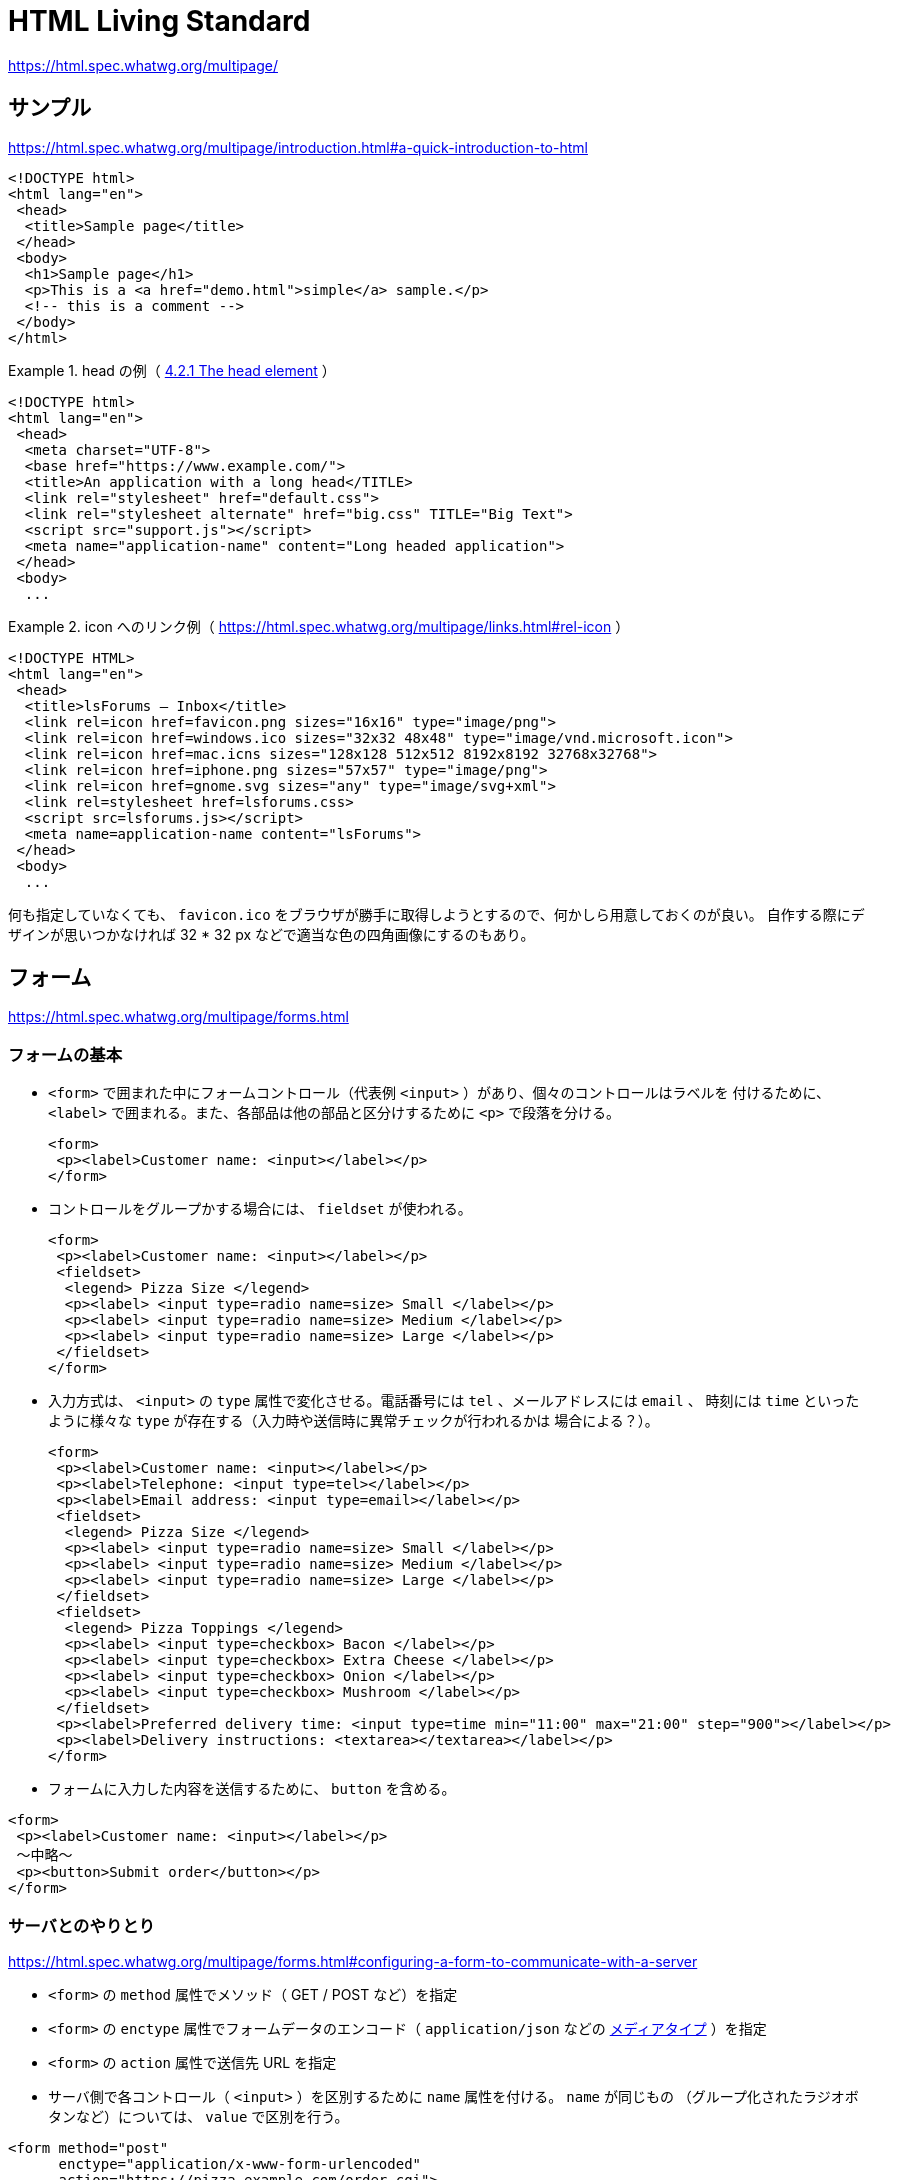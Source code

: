 = HTML Living Standard

https://html.spec.whatwg.org/multipage/

== サンプル

https://html.spec.whatwg.org/multipage/introduction.html#a-quick-introduction-to-html

[source,html]
----
<!DOCTYPE html>
<html lang="en">
 <head>
  <title>Sample page</title>
 </head>
 <body>
  <h1>Sample page</h1>
  <p>This is a <a href="demo.html">simple</a> sample.</p>
  <!-- this is a comment -->
 </body>
</html>
----

.head の例（ https://html.spec.whatwg.org/multipage/semantics.html#the-head-element[4.2.1 The head element] ）
====
[source,html]
----
<!DOCTYPE html>
<html lang="en">
 <head>
  <meta charset="UTF-8">
  <base href="https://www.example.com/">
  <title>An application with a long head</TITLE>
  <link rel="stylesheet" href="default.css">
  <link rel="stylesheet alternate" href="big.css" TITLE="Big Text">
  <script src="support.js"></script>
  <meta name="application-name" content="Long headed application">
 </head>
 <body>
  ...
----
====

.icon へのリンク例（ https://html.spec.whatwg.org/multipage/links.html#rel-icon[] ）
====
[source,html]
----
<!DOCTYPE HTML>
<html lang="en">
 <head>
  <title>lsForums — Inbox</title>
  <link rel=icon href=favicon.png sizes="16x16" type="image/png">
  <link rel=icon href=windows.ico sizes="32x32 48x48" type="image/vnd.microsoft.icon">
  <link rel=icon href=mac.icns sizes="128x128 512x512 8192x8192 32768x32768">
  <link rel=icon href=iphone.png sizes="57x57" type="image/png">
  <link rel=icon href=gnome.svg sizes="any" type="image/svg+xml">
  <link rel=stylesheet href=lsforums.css>
  <script src=lsforums.js></script>
  <meta name=application-name content="lsForums">
 </head>
 <body>
  ...
----
====

何も指定していなくても、 `favicon.ico` をブラウザが勝手に取得しようとするので、何かしら用意しておくのが良い。
自作する際にデザインが思いつかなければ 32 * 32 px などで適当な色の四角画像にするのもあり。

== フォーム

https://html.spec.whatwg.org/multipage/forms.html

=== フォームの基本

* `<form>` で囲まれた中にフォームコントロール（代表例 `<input>` ）があり、個々のコントロールはラベルを
付けるために、 `<label>` で囲まれる。また、各部品は他の部品と区分けするために `<p>` で段落を分ける。
+
[source,html]
----
<form>
 <p><label>Customer name: <input></label></p>
</form>
----
* コントロールをグループかする場合には、 `fieldset` が使われる。
+
[source,html]
----
<form>
 <p><label>Customer name: <input></label></p>
 <fieldset>
  <legend> Pizza Size </legend>
  <p><label> <input type=radio name=size> Small </label></p>
  <p><label> <input type=radio name=size> Medium </label></p>
  <p><label> <input type=radio name=size> Large </label></p>
 </fieldset>
</form>
----
* 入力方式は、 `<input>` の `type` 属性で変化させる。電話番号には `tel` 、メールアドレスには `email` 、
時刻には `time` といったように様々な `type` が存在する（入力時や送信時に異常チェックが行われるかは
場合による？）。
+
[source,html]
----
<form>
 <p><label>Customer name: <input></label></p>
 <p><label>Telephone: <input type=tel></label></p>
 <p><label>Email address: <input type=email></label></p>
 <fieldset>
  <legend> Pizza Size </legend>
  <p><label> <input type=radio name=size> Small </label></p>
  <p><label> <input type=radio name=size> Medium </label></p>
  <p><label> <input type=radio name=size> Large </label></p>
 </fieldset>
 <fieldset>
  <legend> Pizza Toppings </legend>
  <p><label> <input type=checkbox> Bacon </label></p>
  <p><label> <input type=checkbox> Extra Cheese </label></p>
  <p><label> <input type=checkbox> Onion </label></p>
  <p><label> <input type=checkbox> Mushroom </label></p>
 </fieldset>
 <p><label>Preferred delivery time: <input type=time min="11:00" max="21:00" step="900"></label></p>
 <p><label>Delivery instructions: <textarea></textarea></label></p>
</form>
----
* フォームに入力した内容を送信するために、 `button` を含める。
[source,html]
----
<form>
 <p><label>Customer name: <input></label></p>
 〜中略〜
 <p><button>Submit order</button></p>
</form>
----

=== サーバとのやりとり

https://html.spec.whatwg.org/multipage/forms.html#configuring-a-form-to-communicate-with-a-server

* `<form>` の `method` 属性でメソッド（ GET / POST など）を指定
* `<form>` の `enctype` 属性でフォームデータのエンコード（ `application/json` などの
 https://developer.mozilla.org/ja/docs/Web/HTTP/Basics_of_HTTP/MIME_types[メディアタイプ] ）を指定
* `<form>` の `action` 属性で送信先 URL を指定
* サーバ側で各コントロール（ `<input>` ）を区別するために `name` 属性を付ける。 `name` が同じもの
（グループ化されたラジオボタンなど）については、 `value` で区別を行う。

[source,html]
----
<form method="post"
      enctype="application/x-www-form-urlencoded"
      action="https://pizza.example.com/order.cgi">
 <p><label>Customer name: <input name="custname"></label></p>
 <p><label>Telephone: <input type=tel name="custtel"></label></p>
 <p><label>Email address: <input type=email name="custemail"></label></p>
 <fieldset>
  <legend> Pizza Size </legend>
  <p><label> <input type=radio name=size value="small"> Small </label></p>
  <p><label> <input type=radio name=size value="medium"> Medium </label></p>
  <p><label> <input type=radio name=size value="large"> Large </label></p>
 </fieldset>
 <fieldset>
  <legend> Pizza Toppings </legend>
  <p><label> <input type=checkbox name="topping" value="bacon"> Bacon </label></p>
  <p><label> <input type=checkbox name="topping" value="cheese"> Extra Cheese </label></p>
  <p><label> <input type=checkbox name="topping" value="onion"> Onion </label></p>
  <p><label> <input type=checkbox name="topping" value="mushroom"> Mushroom </label></p>
 </fieldset>
 <p><label>Preferred delivery time: <input type=time min="11:00" max="21:00" step="900" name="delivery"></label></p>
 <p><label>Delivery instructions: <textarea name="comments"></textarea></label></p>
 <p><button>Submit order</button></p>
</form>
----

=== クライアント側での入力値チェック

https://html.spec.whatwg.org/multipage/forms.html#client-side-form-validation

* 必須指定 : `required` 属性
+
[source,html]
----
<p><label>Customer name: <input name="custname" required></label></p>
----
* 最大長指定 : `maxlength` 属性
+
[source,html]
----
<p><label>Delivery instructions: <textarea name="comments" maxlength=1000></textarea></label></p>
----

=== <input> について

`<input>` の詳細については https://html.spec.whatwg.org/multipage/input.html[4.10.5 The input element] 参照

=== <button> について

https://html.spec.whatwg.org/multipage/form-elements.html#the-button-element

=== <output> について

https://html.spec.whatwg.org/multipage/form-elements.html#the-output-element[4.10.12 The output element]

入力に対して javascript で何か処理した結果を出力するための要素。フォーム送信時には `<output>` に含まれる情報は送信されない。
`<form>` の `oninput` 属性や `onchange` 属性に処理を記述してリアルタイムに表示更新したり、 `onsubmit` 属性に処理を記述して
送信時に表示を更新したりする？

[source,html]
----
<form onsubmit="return false" oninput="o.value = a.valueAsNumber + b.valueAsNumber">
 <input id=a type=number step=any> +
 <input id=b type=number step=any> =
 <output id=o for="a b"></output>
</form>
----

[source,html]
----
<output id="result"></output>
<script>
 var primeSource = new WebSocket('ws://primes.example.net/');
 primeSource.onmessage = function (event) {
   document.getElementById('result').value = event.data;
 }
</script>
----

== Script

https://html.spec.whatwg.org/multipage/scripting.html[4.12 Scripting]

* スクリプトを使うことで、ページに双方向性を持たせることができるが、保守性を考えるとできるだけスクリプトを
使わずに宣言的に作成したほうが良い。
* 従来の HTML に Javascript 全体を埋め込む形の `classic scripts` と、 `import` などで外部の Javascript モジュールを
ライブラリとして利用可能な `JavaScript module scripts` が存在する。
* 読み込まれるタイミングや有効になるタイミングに注意
* 以下のサンプルでは、関数を宣言して、ドキュメント解析時に実行して出力部を初期化したり、入力更新時に再実行したりしている。
+
[source,html]
----
<script>
 function calculate(form) {
   var price = 52000;
   if (form.elements.brakes.checked)
     price += 1000;
   if (form.elements.radio.checked)
     price += 2500;
   if (form.elements.turbo.checked)
     price += 5000;
   if (form.elements.sticker.checked)
     price += 250;
   form.elements.result.value = price;
 }
</script>
<form name="pricecalc" onsubmit="return false" onchange="calculate(this)">
 <fieldset>
  <legend>Work out the price of your car</legend>
  <p>Base cost: £52000.</p>
  <p>Select additional options:</p>
  <ul>
   <li><label><input type=checkbox name=brakes> Ceramic brakes (£1000)</label></li>
   <li><label><input type=checkbox name=radio> Satellite radio (£2500)</label></li>
   <li><label><input type=checkbox name=turbo> Turbo charger (£5000)</label></li>
   <li><label><input type=checkbox name=sticker> "XZ" sticker (£250)</label></li>
  </ul>
  <p>Total: £<output name=result></output></p>
 </fieldset>
 <script>
  calculate(document.forms.pricecalc);
 </script>
</form>
----
